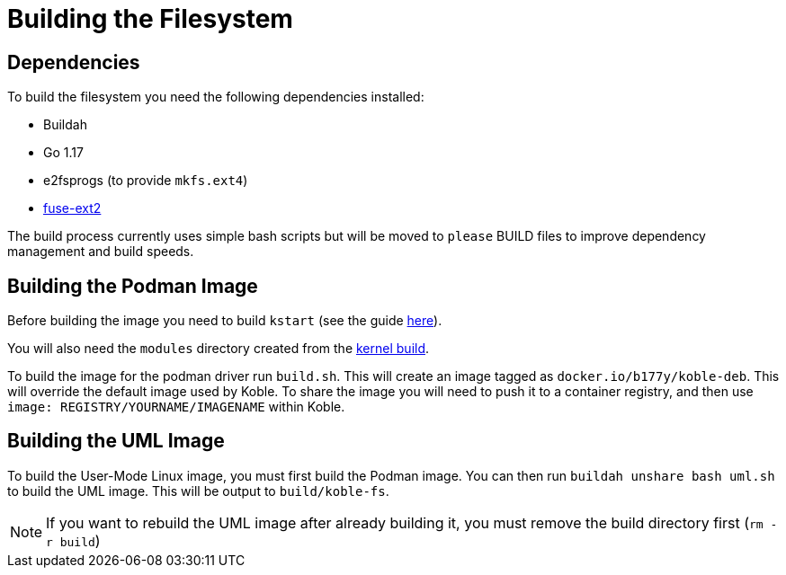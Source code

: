 = Building the Filesystem

== Dependencies

To build the filesystem you need the following dependencies installed:

* Buildah
* Go 1.17
* e2fsprogs (to provide `mkfs.ext4`)
* link:https://github.com/alperakcan/fuse-ext2[fuse-ext2]

The build process currently uses simple bash scripts but will be
moved to `please` BUILD files to improve dependency management and
build speeds.

== Building the Podman Image

Before building the image you need to build `kstart`
(see the guide xref:kstart.adoc[here]).

You will also need the `modules` directory created from the
xref:koble-kernel:ROOT:build.adoc[kernel build].

To build the image for the podman driver run `build.sh`.
This will create an image tagged as `docker.io/b177y/koble-deb`.
This will override the default image used by Koble.
To share the image you will need to push it to a container registry,
and then use `image: REGISTRY/YOURNAME/IMAGENAME` within Koble.

== Building the UML Image

To build the User-Mode Linux image,
you must first build the Podman image.
You can then run `buildah unshare bash uml.sh`
to build the UML image.
This will be output to `build/koble-fs`.

NOTE: If you want to rebuild the UML image after already building it,
you must remove the build directory first (`rm -r build`)

